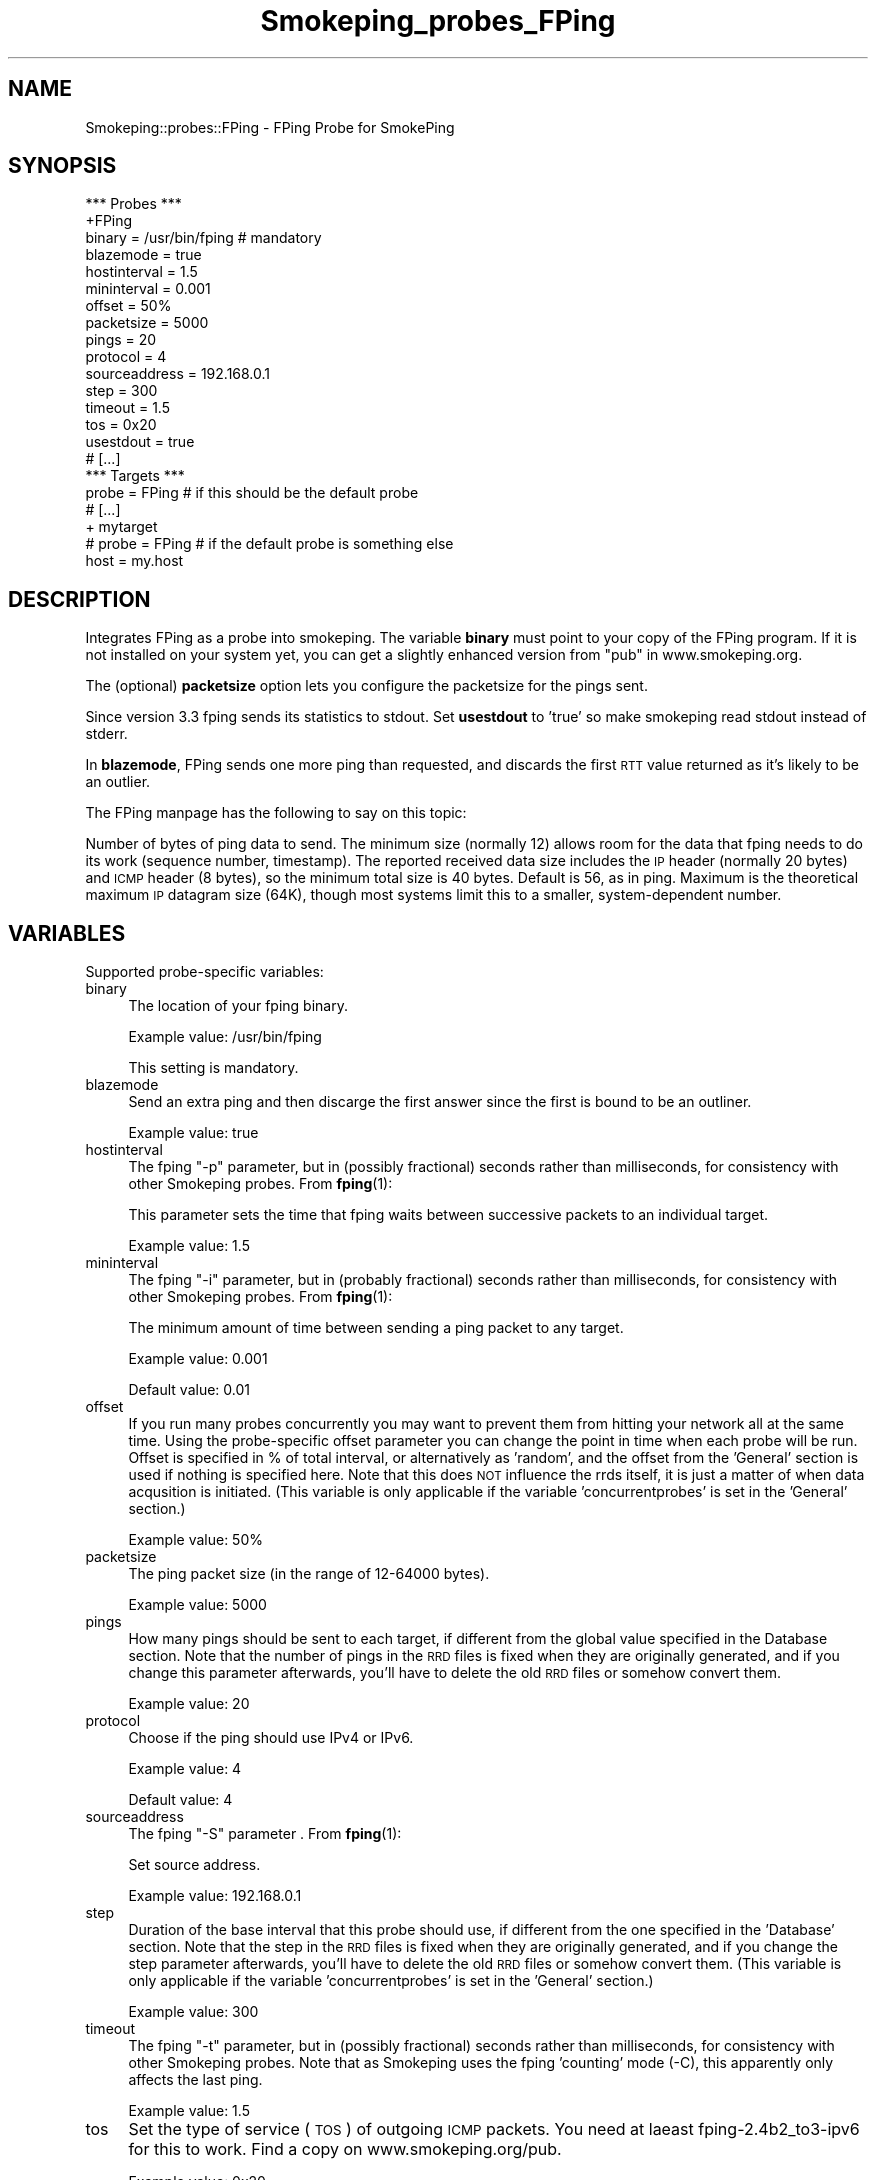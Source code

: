 .\" Automatically generated by Pod::Man 4.11 (Pod::Simple 3.35)
.\"
.\" Standard preamble:
.\" ========================================================================
.de Sp \" Vertical space (when we can't use .PP)
.if t .sp .5v
.if n .sp
..
.de Vb \" Begin verbatim text
.ft CW
.nf
.ne \\$1
..
.de Ve \" End verbatim text
.ft R
.fi
..
.\" Set up some character translations and predefined strings.  \*(-- will
.\" give an unbreakable dash, \*(PI will give pi, \*(L" will give a left
.\" double quote, and \*(R" will give a right double quote.  \*(C+ will
.\" give a nicer C++.  Capital omega is used to do unbreakable dashes and
.\" therefore won't be available.  \*(C` and \*(C' expand to `' in nroff,
.\" nothing in troff, for use with C<>.
.tr \(*W-
.ds C+ C\v'-.1v'\h'-1p'\s-2+\h'-1p'+\s0\v'.1v'\h'-1p'
.ie n \{\
.    ds -- \(*W-
.    ds PI pi
.    if (\n(.H=4u)&(1m=24u) .ds -- \(*W\h'-12u'\(*W\h'-12u'-\" diablo 10 pitch
.    if (\n(.H=4u)&(1m=20u) .ds -- \(*W\h'-12u'\(*W\h'-8u'-\"  diablo 12 pitch
.    ds L" ""
.    ds R" ""
.    ds C` ""
.    ds C' ""
'br\}
.el\{\
.    ds -- \|\(em\|
.    ds PI \(*p
.    ds L" ``
.    ds R" ''
.    ds C`
.    ds C'
'br\}
.\"
.\" Escape single quotes in literal strings from groff's Unicode transform.
.ie \n(.g .ds Aq \(aq
.el       .ds Aq '
.\"
.\" If the F register is >0, we'll generate index entries on stderr for
.\" titles (.TH), headers (.SH), subsections (.SS), items (.Ip), and index
.\" entries marked with X<> in POD.  Of course, you'll have to process the
.\" output yourself in some meaningful fashion.
.\"
.\" Avoid warning from groff about undefined register 'F'.
.de IX
..
.nr rF 0
.if \n(.g .if rF .nr rF 1
.if (\n(rF:(\n(.g==0)) \{\
.    if \nF \{\
.        de IX
.        tm Index:\\$1\t\\n%\t"\\$2"
..
.        if !\nF==2 \{\
.            nr % 0
.            nr F 2
.        \}
.    \}
.\}
.rr rF
.\"
.\" Accent mark definitions (@(#)ms.acc 1.5 88/02/08 SMI; from UCB 4.2).
.\" Fear.  Run.  Save yourself.  No user-serviceable parts.
.    \" fudge factors for nroff and troff
.if n \{\
.    ds #H 0
.    ds #V .8m
.    ds #F .3m
.    ds #[ \f1
.    ds #] \fP
.\}
.if t \{\
.    ds #H ((1u-(\\\\n(.fu%2u))*.13m)
.    ds #V .6m
.    ds #F 0
.    ds #[ \&
.    ds #] \&
.\}
.    \" simple accents for nroff and troff
.if n \{\
.    ds ' \&
.    ds ` \&
.    ds ^ \&
.    ds , \&
.    ds ~ ~
.    ds /
.\}
.if t \{\
.    ds ' \\k:\h'-(\\n(.wu*8/10-\*(#H)'\'\h"|\\n:u"
.    ds ` \\k:\h'-(\\n(.wu*8/10-\*(#H)'\`\h'|\\n:u'
.    ds ^ \\k:\h'-(\\n(.wu*10/11-\*(#H)'^\h'|\\n:u'
.    ds , \\k:\h'-(\\n(.wu*8/10)',\h'|\\n:u'
.    ds ~ \\k:\h'-(\\n(.wu-\*(#H-.1m)'~\h'|\\n:u'
.    ds / \\k:\h'-(\\n(.wu*8/10-\*(#H)'\z\(sl\h'|\\n:u'
.\}
.    \" troff and (daisy-wheel) nroff accents
.ds : \\k:\h'-(\\n(.wu*8/10-\*(#H+.1m+\*(#F)'\v'-\*(#V'\z.\h'.2m+\*(#F'.\h'|\\n:u'\v'\*(#V'
.ds 8 \h'\*(#H'\(*b\h'-\*(#H'
.ds o \\k:\h'-(\\n(.wu+\w'\(de'u-\*(#H)/2u'\v'-.3n'\*(#[\z\(de\v'.3n'\h'|\\n:u'\*(#]
.ds d- \h'\*(#H'\(pd\h'-\w'~'u'\v'-.25m'\f2\(hy\fP\v'.25m'\h'-\*(#H'
.ds D- D\\k:\h'-\w'D'u'\v'-.11m'\z\(hy\v'.11m'\h'|\\n:u'
.ds th \*(#[\v'.3m'\s+1I\s-1\v'-.3m'\h'-(\w'I'u*2/3)'\s-1o\s+1\*(#]
.ds Th \*(#[\s+2I\s-2\h'-\w'I'u*3/5'\v'-.3m'o\v'.3m'\*(#]
.ds ae a\h'-(\w'a'u*4/10)'e
.ds Ae A\h'-(\w'A'u*4/10)'E
.    \" corrections for vroff
.if v .ds ~ \\k:\h'-(\\n(.wu*9/10-\*(#H)'\s-2\u~\d\s+2\h'|\\n:u'
.if v .ds ^ \\k:\h'-(\\n(.wu*10/11-\*(#H)'\v'-.4m'^\v'.4m'\h'|\\n:u'
.    \" for low resolution devices (crt and lpr)
.if \n(.H>23 .if \n(.V>19 \
\{\
.    ds : e
.    ds 8 ss
.    ds o a
.    ds d- d\h'-1'\(ga
.    ds D- D\h'-1'\(hy
.    ds th \o'bp'
.    ds Th \o'LP'
.    ds ae ae
.    ds Ae AE
.\}
.rm #[ #] #H #V #F C
.\" ========================================================================
.\"
.IX Title "Smokeping_probes_FPing 3"
.TH Smokeping_probes_FPing 3 "2020-07-27" "2.7.3" "SmokePing"
.\" For nroff, turn off justification.  Always turn off hyphenation; it makes
.\" way too many mistakes in technical documents.
.if n .ad l
.nh
.SH "NAME"
Smokeping::probes::FPing \- FPing Probe for SmokePing
.SH "SYNOPSIS"
.IX Header "SYNOPSIS"
.Vb 1
\& *** Probes ***
\&
\& +FPing
\&
\& binary = /usr/bin/fping # mandatory
\& blazemode = true
\& hostinterval = 1.5
\& mininterval = 0.001
\& offset = 50%
\& packetsize = 5000
\& pings = 20
\& protocol = 4
\& sourceaddress = 192.168.0.1
\& step = 300
\& timeout = 1.5
\& tos = 0x20
\& usestdout = true
\&
\& # [...]
\&
\& *** Targets ***
\&
\& probe = FPing # if this should be the default probe
\&
\& # [...]
\&
\& + mytarget
\& # probe = FPing # if the default probe is something else
\& host = my.host
.Ve
.SH "DESCRIPTION"
.IX Header "DESCRIPTION"
Integrates FPing as a probe into smokeping. The variable \fBbinary\fR must 
point to your copy of the FPing program.  If it is not installed on 
your system yet, you can get a slightly enhanced version from \*(L"pub\*(R" in www.smokeping.org.
.PP
The (optional) \fBpacketsize\fR option lets you configure the packetsize for the pings sent.
.PP
Since version 3.3 fping sends its statistics to stdout. Set \fBusestdout\fR to 'true'
so make smokeping read stdout instead of stderr.
.PP
In \fBblazemode\fR, FPing sends one more ping than requested, and discards
the first \s-1RTT\s0 value returned as it's likely to be an outlier.
.PP
The FPing manpage has the following to say on this topic:
.PP
Number of bytes of ping data to send.  The minimum size (normally 12) allows
room for the data that fping needs to do its work (sequence number,
timestamp).  The reported received data size includes the \s-1IP\s0 header
(normally 20 bytes) and \s-1ICMP\s0 header (8 bytes), so the minimum total size is
40 bytes.  Default is 56, as in ping. Maximum is the theoretical maximum \s-1IP\s0
datagram size (64K), though most systems limit this to a smaller,
system-dependent number.
.SH "VARIABLES"
.IX Header "VARIABLES"
Supported probe-specific variables:
.IP "binary" 4
.IX Item "binary"
The location of your fping binary.
.Sp
Example value: /usr/bin/fping
.Sp
This setting is mandatory.
.IP "blazemode" 4
.IX Item "blazemode"
Send an extra ping and then discarge the first answer since the first is bound to be an outliner.
.Sp
Example value: true
.IP "hostinterval" 4
.IX Item "hostinterval"
The fping \*(L"\-p\*(R" parameter, but in (possibly fractional) seconds rather than
milliseconds, for consistency with other Smokeping probes. From \fBfping\fR\|(1):
.Sp
This parameter sets the time that fping  waits between successive packets
to an individual target.
.Sp
Example value: 1.5
.IP "mininterval" 4
.IX Item "mininterval"
The fping \*(L"\-i\*(R" parameter, but in (probably fractional) seconds rather than
milliseconds, for consistency with other Smokeping probes. From \fBfping\fR\|(1):
.Sp
The minimum amount of time between sending a ping packet to any target.
.Sp
Example value: 0.001
.Sp
Default value: 0.01
.IP "offset" 4
.IX Item "offset"
If you run many probes concurrently you may want to prevent them from
hitting your network all at the same time. Using the probe-specific
offset parameter you can change the point in time when each probe will
be run. Offset is specified in % of total interval, or alternatively as
\&'random', and the offset from the 'General' section is used if nothing
is specified here. Note that this does \s-1NOT\s0 influence the rrds itself,
it is just a matter of when data acqusition is initiated.
(This variable is only applicable if the variable 'concurrentprobes' is set
in the 'General' section.)
.Sp
Example value: 50%
.IP "packetsize" 4
.IX Item "packetsize"
The ping packet size (in the range of 12\-64000 bytes).
.Sp
Example value: 5000
.IP "pings" 4
.IX Item "pings"
How many pings should be sent to each target, if different from the global
value specified in the Database section. Note that the number of pings in
the \s-1RRD\s0 files is fixed when they are originally generated, and if you
change this parameter afterwards, you'll have to delete the old \s-1RRD\s0
files or somehow convert them.
.Sp
Example value: 20
.IP "protocol" 4
.IX Item "protocol"
Choose if the ping should use IPv4 or IPv6.
.Sp
Example value: 4
.Sp
Default value: 4
.IP "sourceaddress" 4
.IX Item "sourceaddress"
The fping \*(L"\-S\*(R" parameter . From \fBfping\fR\|(1):
.Sp
Set source address.
.Sp
Example value: 192.168.0.1
.IP "step" 4
.IX Item "step"
Duration of the base interval that this probe should use, if different
from the one specified in the 'Database' section. Note that the step in
the \s-1RRD\s0 files is fixed when they are originally generated, and if you
change the step parameter afterwards, you'll have to delete the old \s-1RRD\s0
files or somehow convert them. (This variable is only applicable if
the variable 'concurrentprobes' is set in the 'General' section.)
.Sp
Example value: 300
.IP "timeout" 4
.IX Item "timeout"
The fping \*(L"\-t\*(R" parameter, but in (possibly fractional) seconds rather than
milliseconds, for consistency with other Smokeping probes. Note that as
Smokeping uses the fping 'counting' mode (\-C), this apparently only affects
the last ping.
.Sp
Example value: 1.5
.IP "tos" 4
.IX Item "tos"
Set the type of service (\s-1TOS\s0) of outgoing \s-1ICMP\s0 packets.
You need at laeast fping\-2.4b2_to3\-ipv6 for this to work. Find
a copy on www.smokeping.org/pub.
.Sp
Example value: 0x20
.IP "usestdout" 4
.IX Item "usestdout"
Listen for FPing output on stdout instead of stderr ... (version 3.3+ sends its statistics on stdout).
.Sp
Example value: true
.SH "AUTHORS"
.IX Header "AUTHORS"
Tobias Oetiker <tobi@oetiker.ch>
